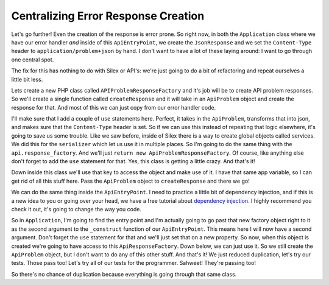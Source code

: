Centralizing Error Response Creation
====================================

Let's go further! Even the creation of the response is error prone. So right
now, in both the ``Application`` class where we have our error handler *and*
inside of this ``ApiEntryPoint``, we create the ``JsonResponse`` and we set
the ``Content-Type`` header to ``application/problem+json`` by hand. I don't
want to have a lot of these laying around: I want to go through one central
spot.

The fix for this has nothing to do with Silex or API's: we're just going
to do a bit of refactoring and repeat ourselves a little bit less.

Lets create a new PHP class called ``APIProblemResponseFactory`` and it's
job will be to create API problem responses. So we'll create a single function
called ``createResponse`` and it will take in an ``ApiProblem`` object and
create the response for that. And most of this we can just copy from our
error handler code.

I'll make sure that I add a couple of ``use`` statements here. Perfect,
it takes in the ``ApiProblem``, transforms that into json, and makes
sure that the ``Content-Type`` header is set. So if we can use this instead
of repeating that logic elsewhere, it's going to save us some trouble. Like
we saw before, inside of Silex there is a way to create global objects called
services. We did this for the ``serializer`` which let us use it in multiple 
places. So I'm going to do the same thing with the ``api.response_factory``.
And we'll just ``return new ApiProblemResponseFactory``. Of course, like
anything else don't forget to add the ``use`` statement for that. Yes, this
class is getting a little crazy. And that's it!

Down inside this class we'll use that key to access the object and make use
of it. I have that same app variable, so I can get rid of all this stuff
here. Pass the  ``ApiProblem`` object to ``createResponse`` and there we
go!

We can do the same thing inside the ``ApiEntryPoint``. I need to practice
a little bit of dependency injection, and if this is a new idea to you
or going over your head, we have a free tutorial about `dependency injection`_.
I highly recommend you check it out, it's going to change the way you code. 

So in ``Application``, I'm going to find the entry point and I'm actually going
to go past that new factory object right to it as the second argument to
the ``_construct`` function of our ``ApiEntryPoint``. This means here I will
now have a second argument. Don't forget the ``use`` statement for that and
we'll just set that on a new property. So now, when this object is created
we're going to have access to this ``ApiResponseFactory``. Down below, we
can just use it. So we still create the ``ApiProblem`` object, but I don't
want to do any of this other stuff. And that's it! We just reduced duplication,
let's try our tests. Those pass too! Let's try all of our tests for the programmer.
Sahweet! They're passing too!

So there's no chance of duplication because everything is going through that
same class.

.. _`dependency injection`: https://knpuniversity.com/screencast/dependency-injection
